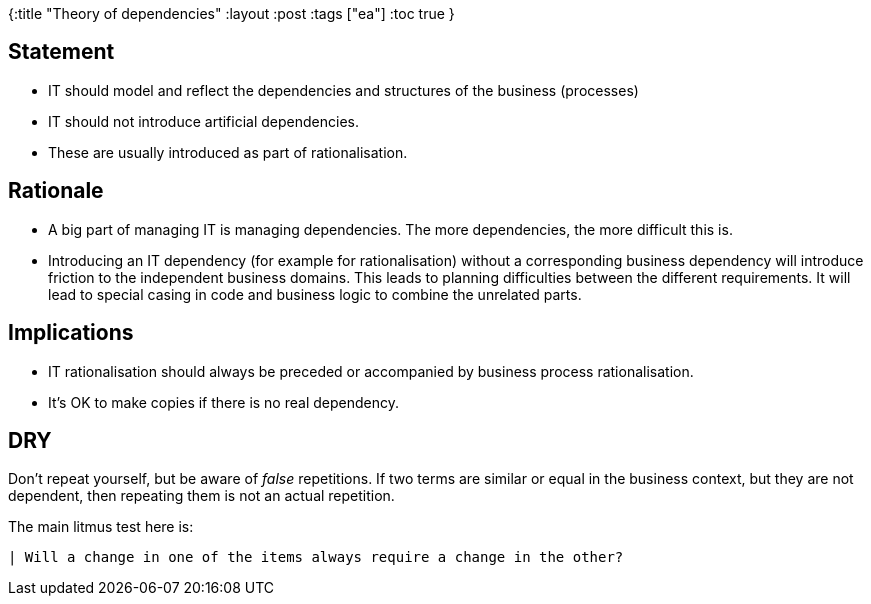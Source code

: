 {:title "Theory of dependencies"
 :layout :post
 :tags  ["ea"]
 :toc true
}

== Statement

- IT should model and reflect the dependencies and structures of the business (processes)
- IT should not introduce artificial dependencies.
  - These are usually introduced as part of rationalisation.


== Rationale

- A big part of managing IT is managing dependencies. The more dependencies, the more difficult this is.
- Introducing an IT dependency (for example for rationalisation) without a corresponding business dependency will introduce friction to the independent business domains. This leads to planning difficulties between the different requirements. It will lead to special casing in code and business logic to combine the unrelated parts. 


== Implications

- IT rationalisation should always be preceded or accompanied by business process rationalisation.
- It's OK to make copies if there is no real dependency.

== DRY

Don't repeat yourself, but be aware of _false_ repetitions. If two terms are similar or equal in the business context, but they are not dependent, then repeating them is not an actual repetition.

The main litmus test here is:

  | Will a change in one of the items always require a change in the other?
